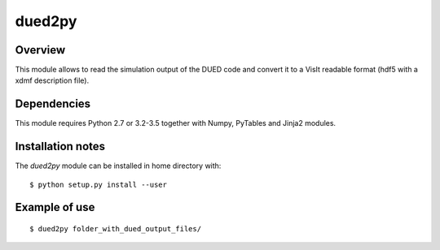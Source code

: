 ========================
     dued2py
========================


Overview
========

This module allows to read the simulation output of the DUED code and convert it to a VisIt readable format (hdf5 with a xdmf description file).


Dependencies
============

This module requires Python 2.7 or 3.2-3.5 together with Numpy, PyTables and Jinja2 modules.


Installation notes
==================

The `dued2py` module can be installed in home directory with::

    $ python setup.py install --user

Example of use
==============

::

    $ dued2py folder_with_dued_output_files/



